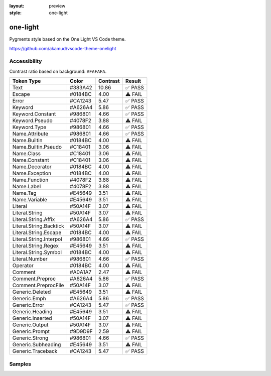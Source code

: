 :layout: preview
:style: one-light

one-light
=========

Pygments style based on the One Light VS Code theme.

https://github.com/akamud/vscode-theme-onelight

Accessibility
-------------

Contrast ratio based on background: ``#FAFAFA``.

=======================  =======  ========  =======
Token Type               Color    Contrast  Result
=======================  =======  ========  =======
Text                     #383A42  10.86     ✅ PASS
Escape                   #0184BC  4.00      ⚠️ FAIL
Error                    #CA1243  5.47      ✅ PASS
Keyword                  #A626A4  5.86      ✅ PASS
Keyword.Constant         #986801  4.66      ✅ PASS
Keyword.Pseudo           #4078F2  3.88      ⚠️ FAIL
Keyword.Type             #986801  4.66      ✅ PASS
Name.Attribute           #986801  4.66      ✅ PASS
Name.Builtin             #0184BC  4.00      ⚠️ FAIL
Name.Builtin.Pseudo      #C18401  3.06      ⚠️ FAIL
Name.Class               #C18401  3.06      ⚠️ FAIL
Name.Constant            #C18401  3.06      ⚠️ FAIL
Name.Decorator           #0184BC  4.00      ⚠️ FAIL
Name.Exception           #0184BC  4.00      ⚠️ FAIL
Name.Function            #4078F2  3.88      ⚠️ FAIL
Name.Label               #4078F2  3.88      ⚠️ FAIL
Name.Tag                 #E45649  3.51      ⚠️ FAIL
Name.Variable            #E45649  3.51      ⚠️ FAIL
Literal                  #50A14F  3.07      ⚠️ FAIL
Literal.String           #50A14F  3.07      ⚠️ FAIL
Literal.String.Affix     #A626A4  5.86      ✅ PASS
Literal.String.Backtick  #50A14F  3.07      ⚠️ FAIL
Literal.String.Escape    #0184BC  4.00      ⚠️ FAIL
Literal.String.Interpol  #986801  4.66      ✅ PASS
Literal.String.Regex     #E45649  3.51      ⚠️ FAIL
Literal.String.Symbol    #0184BC  4.00      ⚠️ FAIL
Literal.Number           #986801  4.66      ✅ PASS
Operator                 #0184BC  4.00      ⚠️ FAIL
Comment                  #A0A1A7  2.47      ⚠️ FAIL
Comment.Preproc          #A626A4  5.86      ✅ PASS
Comment.PreprocFile      #50A14F  3.07      ⚠️ FAIL
Generic.Deleted          #E45649  3.51      ⚠️ FAIL
Generic.Emph             #A626A4  5.86      ✅ PASS
Generic.Error            #CA1243  5.47      ✅ PASS
Generic.Heading          #E45649  3.51      ⚠️ FAIL
Generic.Inserted         #50A14F  3.07      ⚠️ FAIL
Generic.Output           #50A14F  3.07      ⚠️ FAIL
Generic.Prompt           #9D9D9F  2.59      ⚠️ FAIL
Generic.Strong           #986801  4.66      ✅ PASS
Generic.Subheading       #E45649  3.51      ⚠️ FAIL
Generic.Traceback        #CA1243  5.47      ✅ PASS
=======================  =======  ========  =======

Samples
-------

.. raw:: html
    :class: samples
    :file: ../_templates/preview.html
